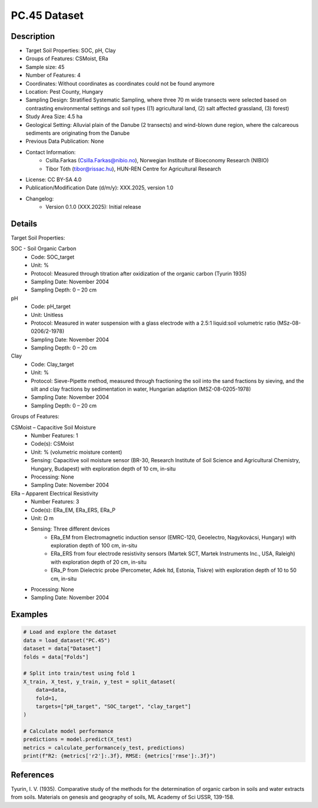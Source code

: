 PC.45 Dataset
=============

Description
-----------
* Target Soil Properties: SOC, pH, Clay
* Groups of Features: CSMoist, ERa 
* Sample size: 45
* Number of Features: 4
* Coordinates: Without coordinates as coordinates could not be found anymore
* Location: Pest County, Hungary
* Sampling Design: Stratified Systematic Sampling, where three 70 m wide transects were selected based on contrasting environmental settings and soil types ((1) agricultural land, (2) salt affected grassland, (3) forest)
* Study Area Size: 4.5 ha
* Geological Setting: Alluvial plain of the Danube (2 transects) and wind-blown dune region, where the calcareous sediments are originating from the Danube
* Previous Data Publication: None
* Contact Information:
    * Csilla.Farkas (Csilla.Farkas@nibio.no), Norwegian Institute of Bioeconomy Research (NIBIO)
    * Tibor Tóth (tibor@rissac.hu), HUN-REN Centre for Agricultural Research
* License: CC BY-SA 4.0
* Publication/Modification Date (d/m/y): XXX.2025, version 1.0
* Changelog:
    * Version 0.1.0 (XXX.2025): Initial release

Details
-------

Target Soil Properties:

SOC - Soil Organic Carbon
    * Code: SOC_target
    * Unit: %
    * Protocol: Measured through titration after oxidization of the organic carbon (Tyurin 1935)
    * Sampling Date: November 2004
    * Sampling Depth: 0 – 20 cm

pH
    * Code: pH_target
    * Unit: Unitless
    * Protocol: Measured in water suspension with a glass electrode with a 2.5:1 liquid:soil volumetric ratio (MSz-08-0206/2-1978)
    * Sampling Date: November 2004
    * Sampling Depth: 0 – 20 cm

Clay
    * Code: Clay_target
    * Unit: %
    * Protocol: Sieve-Pipette method, measured through fractioning the soil into the sand fractions by sieving, and the silt and clay fractions by sedimentation in water, Hungarian adaption (MSZ-08-0205-1978)
    * Sampling Date: November 2004
    * Sampling Depth: 0 – 20 cm

Groups of Features:

CSMoist – Capacitive Soil Moisture
    * Number Features: 1
    * Code(s): CSMoist
    * Unit: % (volumetric moisture content)
    * Sensing: Capacitive soil moisture sensor (BR-30, Research Institute of Soil Science and Agricultural Chemistry, Hungary, Budapest) with exploration depth of 10 cm, in-situ
    * Processing: None
    * Sampling Date: November 2004

ERa – Apparent Electrical Resistivity
    * Number Features: 3
    * Code(s): ERa_EM, ERa_ERS, ERa_P
    * Unit: Ω m
    * Sensing: Three different devices
        * ERa_EM from Electromagnetic induction sensor (EMRC-120, Geoelectro, Nagykovácsi, Hungary) with exploration depth of 100 cm, in-situ
        * ERa_ERS from four electrode resistivity sensors (Martek SCT, Martek Instruments Inc., USA, Raleigh) with exploration depth of 20 cm, in-situ
        * ERa_P from Dielectric probe (Percometer, Adek ltd, Estonia, Tiskre) with exploration depth of 10 to 50 cm, in-situ
    * Processing: None
    * Sampling Date: November 2004

Examples
--------

.. code-block:: python

    # Load and explore the dataset
    data = load_dataset("PC.45")
    dataset = data["Dataset"]
    folds = data["Folds"]

    # Split into train/test using fold 1
    X_train, X_test, y_train, y_test = split_dataset(
        data=data,
        fold=1,
        targets=["pH_target", "SOC_target", "clay_target"]
    )

    # Calculate model performance
    predictions = model.predict(X_test)
    metrics = calculate_performance(y_test, predictions)
    print(f"R2: {metrics['r2']:.3f}, RMSE: {metrics['rmse']:.3f}")

References
----------

Tyurin, I. V. (1935). Comparative study of the methods for the determination of organic carbon in soils and water extracts from soils. Materials on genesis and geography of soils, ML Academy of Sci USSR, 139-158.
